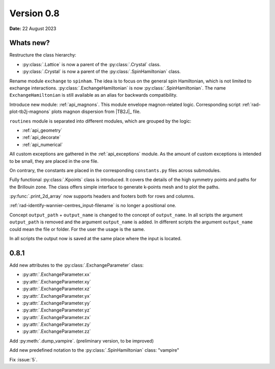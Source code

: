 .. _release-notes_0.8:

***********
Version 0.8
***********

**Date:** 22 August 2023

Whats new?
----------
Restructure the class hierarchy: 

* :py:class:`.Lattice` is now a parent of the :py:class:`.Crystal` class.
* :py:class:`.Crystal` is now a parent of the :py:class:`.SpinHamiltonian` class.

Rename module ``exchange`` to ``spinham``. The idea is to focus on the general spin 
Hamiltonian, which is not limited to exchange interactions. :py:class:`.ExchangeHamiltonian`
is now :py:class:`.SpinHamiltonian`. The name ``ExchangeHamiltonian`` is still available
as an alias for backwards compatibility.

Introduce new module: :ref:`api_magnons`. This module envelope magnon-related logic.
Corresponding script :ref:`rad-plot-tb2j-magnons` plots magnon dispersion from |TB2J|_
file.

``routines`` module is separated into different modules, which are grouped by the logic:

* :ref:`api_geometry`
* :ref:`api_decorate`
* :ref:`api_numerical`

All custom exceptions are gathered in the :ref:`api_exceptions` module. As the amount of 
custom exceptions is intended to be small, they are placed in the one file.

On contrary, the constants are placed in the corresponding ``constants.py`` 
files across submodules.

Fully functional :py:class:`.Kpoints` class is introduced. It covers the details of the high
symmetry points and paths for the Brillouin zone. The class offers simple interface to
generate k-points mesh and to plot the paths.

:py:func:`.print_2d_array` now supports headers and footers both for rows and columns.

:ref:`rad-identify-wannier-centres_input-filename` is no longer a positional one.

Concept ``output_path`` + ``output_name`` is changed to the concept of ``output_name``.
In all scripts the argument ``output_path`` is removed and the argument ``output_name``
is added. In different scripts the argument ``output_name`` could mean the file or folder.
For the user the usage is the same.

In all scripts the output now is saved at the same place where the input is located.


0.8.1
-----

Add new attributes to the :py:class:`.ExchangeParameter` class:

* :py:attr:`.ExchangeParameter.xx`
* :py:attr:`.ExchangeParameter.xy`
* :py:attr:`.ExchangeParameter.xz`
* :py:attr:`.ExchangeParameter.yx`
* :py:attr:`.ExchangeParameter.yy`
* :py:attr:`.ExchangeParameter.yz`
* :py:attr:`.ExchangeParameter.zx`
* :py:attr:`.ExchangeParameter.zy`
* :py:attr:`.ExchangeParameter.zz`

Add :py:meth:`.dump_vampire`. (preliminary version, to be improved)

Add new predefined notation to the :py:class:`.SpinHamiltonian` class: "vampire"

Fix :issue:`5`.

